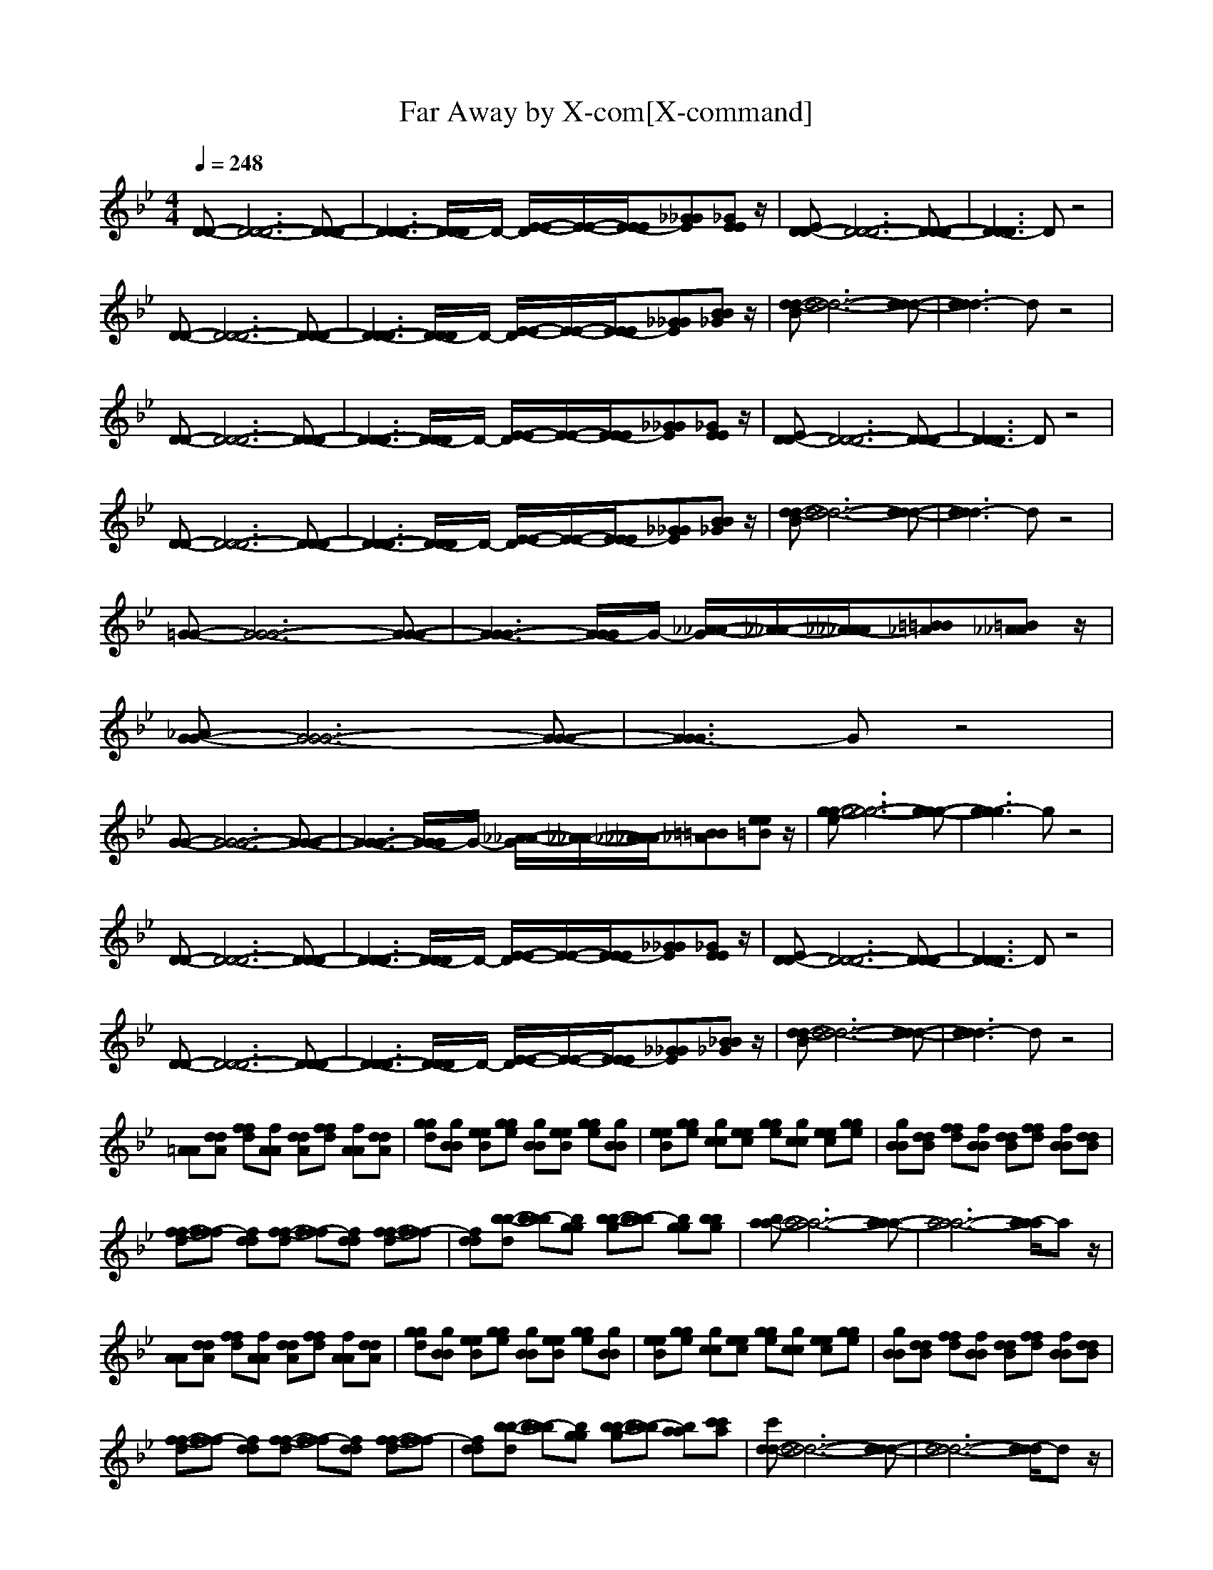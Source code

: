X:1
T:Far Away by X-com[X-command]
Z: X-command
M:4/4
L:1/8
Q:1/4=248
K:Bb
[D-D-][D6-D6-D6-][D-D-D-]|[D3-D3-D3-][D/2-D/2D/2]D/2- [E/2-E/2-D/2][E/2-E/2-][E/2-E/2E/2][_G_GE][_GEE]z/2|[ED-D-][D6-D6-D6-][D-D-D-]|[D3-D3D3]D z4|
[D-D-][D6-D6-D6-][D-D-D-]|[D3-D3-D3-][D/2-D/2D/2]D/2- [E/2-E/2-D/2][E/2-E/2-][E/2-E/2E/2][_G_GE][BB_G]z/2|[d-d-B][d6-d6-d6-][d-d-d-]|[d3-d3d3]d z4|
[D-D-][D6-D6-D6-][D-D-D-]|[D3-D3-D3-][D/2-D/2D/2]D/2- [E/2-E/2-D/2][E/2-E/2-][E/2-E/2E/2][_G_GE][_GEE]z/2|[ED-D-][D6-D6-D6-][D-D-D-]|[D3-D3D3]D z4|
[D-D-][D6-D6-D6-][D-D-D-]|[D3-D3-D3-][D/2-D/2D/2]D/2- [E/2-E/2-D/2][E/2-E/2-][E/2-E/2E/2][_G_GE][BB_G]z/2|[d-d-B][d6-d6-d6-][d-d-d-]|[d3-d3d3]d z4|
[=G-G-][G6-G6-G6-][G-G-G-]|[G3-G3-G3-][G/2-G/2G/2]G/2- [_A/2-_A/2-G/2][_A/2-_A/2-][_A/2-_A/2_A/2][=B=B_A][=B_A_A]z/2|[_AG-G-][G6-G6-G6-][G-G-G-]|[G3-G3G3]G z4|
[G-G-][G6-G6-G6-][G-G-G-]|[G3-G3-G3-][G/2-G/2G/2]G/2- [_A/2-_A/2-G/2][_A/2-_A/2-][_A/2-_A/2_A/2][=B=B_A][ee=B]z/2|[g-g-e][g6-g6-g6-][g-g-g-]|[g3-g3g3]g z4|
[D-D-][D6-D6-D6-][D-D-D-]|[D3-D3-D3-][D/2-D/2D/2]D/2- [E/2-E/2-D/2][E/2-E/2-][E/2-E/2E/2][_G_GE][_GEE]z/2|[ED-D-][D6-D6-D6-][D-D-D-]|[D3-D3D3]D z4|
[D-D-][D6-D6-D6-][D-D-D-]|[D3-D3-D3-][D/2-D/2D/2]D/2- [E/2-E/2-D/2][E/2-E/2-][E/2-E/2E/2][_G_GE][_BB_G]z/2|[d-d-B][d6-d6-d6-][d-d-d-]|[d3-d3d3]d z4|
[=AA][ddA] [ffd][fAA] [ddA][ffd] [fAA][ddA]|[ggd][gBB] [eeB][gge] [gBB][eeB] [gge][gBB]|[eeB][gge] [gcc][eec] [gge][gcc] [eec][gge]|[gBB][ddB] [ffd][fBB] [ddB][ffd] [fBB][ddB]|
[f-f-d][f-ff] [fdd][f-f-d] [f-ff][fdd] [f-f-d][f-ff]|[fdd][b-b-d] [b-bb][bgg] [b-b-g][b-bb] [bgg][bbg]|[ba-a-][a6-a6-a6-][a-a-a-]|[a6-a6-a6-] [a/2-a/2a/2]az/2|
[AA][ddA] [ffd][fAA] [ddA][ffd] [fAA][ddA]|[ggd][gBB] [eeB][gge] [gBB][eeB] [gge][gBB]|[eeB][gge] [gcc][eec] [gge][gcc] [eec][gge]|[gBB][ddB] [ffd][fBB] [ddB][ffd] [fBB][ddB]|
[f-f-d][f-ff] [fdd][f-f-d] [f-ff][fdd] [f-f-d][f-ff]|[fdd][b-b-d] [b-bb][bgg] [b-b-g][b-bb] [baa][c'c'a]|[c'd-d-][d6-d6-d6-][d-d-d-]|[d6-d6-d6-] [d/2-d/2d/2]dz/2|
[d-d-][d6-d6-d6-][d-d-d-]|[d3-d3-d3-][d/2-d/2d/2]d/2- [e/2-e/2-d/2][e/2-e/2-][e/2-e/2e/2][_g_ge][_gee]e/2-|[e/2d/2-d/2-][d/2-d/2-][d6-d6-d6-][d-d-d-]|[d3-d3d3]d z4|
[d-d-][d6-d6-d6-][d-d-d-]|[d3-d3-d3-][d/2-d/2d/2]d/2- [e/2-e/2-d/2][e/2-e/2-][e/2-e/2e/2][_g_ge][bb_g]z/2|[bd-d-][d6-d6-d6-][d-d-d-]|[d3-d3d3]d z4|
[d-d-][d6-d6-d6-][d-d-d-]|[d3-d3-d3-][d/2-d/2d/2]d/2- [e/2-e/2-d/2][e/2-e/2-][e/2-e/2e/2][_g_ge][_gee]z/2|[ed-d-][d6-d6-d6-][d-d-d-]|[d3-d3d3]d z4|
[d-d-][d6-d6-d6-][d-d-d-]|[d3-d3-d3-][d/2-d/2d/2]d/2- [e/2-e/2-d/2][e/2-e/2-][e/2-e/2e/2][_g_ge][bb_g]z/2|[b=g-g-][g6-g6-g6-][g-g-g-]|[g3-g3g3]g z4|
[c'-c'-g-][c'6-c'6-c'6-g6-g6-][c'-c'-c'-g-g-]|[c'8-c'8-c'8-g8-g8-]|[c'6-c'6-c'6-g6-g6-] [c'3/2-c'3/2c'3/2g3/2-g3/2][c'/2-g/2-]|[c'/2g/2-g/2-g/2][g/2-g/2-][g6-g6-g6-][g-gg]|
gz3/2[g-g-][g3/2-g3/2g3/2][_a-_a-g] [_a3/2-_a3/2_a3/2]_a/2-|[b/2-b/2-_a/2][b/2-b/2-][b3/2-b3/2b3/2][b_a-_a-][_a3/2-_a3/2_a3/2][_af-f-] [f3/2-f3/2f3/2][g/2-g/2-f/2-]|[g/2-g/2-f/2][g6-g6-g6-][g3/2-g3/2-g3/2-]|[g4-g4-g4-] [g-gg]g z2|
[=e-=e-][=e2-=e2=e2][gg=e] [g/2-=e/2=e/2]g/2[g/2g/2=e/2][=e/2=e/2] g/2[g/2g/2=e/2=e/2=e/2]z/2[g/2g/2g/2]|[=e/2=e/2=e/2][g/2g/2g/2][=e/2=e/2=e/2]g/2 [g/2g/2=e/2][=e/2=e/2][g/2g/2g/2][=e/2=e/2=e/2] [g/2g/2g/2]=e/2[=e/2=e/2][g/2g/2g/2] =e/2[g/2g/2g/2=e/2=e/2]z/2[g/2=e/2=e/2=e/2]|[g/2g/2][=e/2=e/2=e/2][g/2-g/2-g/2][g/2g/2=e/2] [g/2-=e/2=e/2][g/2-g/2-g/2][g/2g/2=e/2=e/2=e/2][g/2-g/2-g/2-] [g/2g/2g/2=e/2][g/2-=e/2=e/2][g/2g/2g/2][=e/2=e/2=e/2] [g/2g/2g/2]=e/2[g/2=e/2=e/2][g/2g/2]|[=e/2=e/2=e/2]g/2[g/2g/2][=e/2-=e/2-=e/2] [g/2-g/2-g/2=e/2=e/2][g/2g/2=e/2-][=e/2=e/2=e/2][g/2-g/2-g/2-] [g/2g/2g/2=e/2=e/2=e/2]g/2-[g/2-g/2-g/2][g/2g/2=e/2=e/2=e/2] [g/2-g/2-g/2-][g/2g/2g/2=e/2][g/2-=e/2=e/2][g/2g/2g/2]|
=e/2[g/2=e/2-=e/2-][=e/2-=e/2-][=e6-=e6-=e6-][=e/2-=e/2-=e/2-]|[=e4-=e4-=e4-] [=e3/2-=e3/2=e3/2]=e[_d_d][_d/2-c/2-c/2-]|[_d/2c/2-c/2-][c6-c6-c6-][c3/2-c3/2-c3/2-]|[c4-c4-c4-] [c3/2-c3/2c3/2]c
